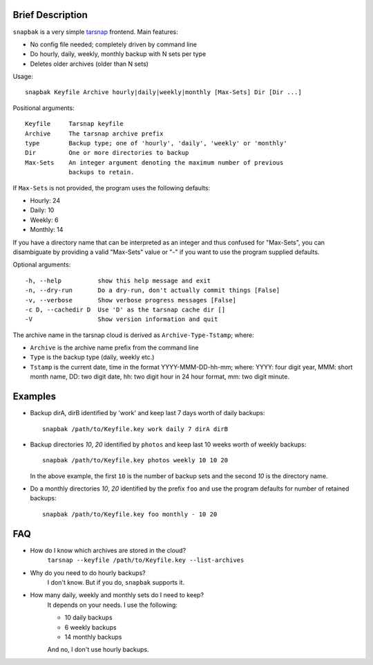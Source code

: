 Brief Description
=================
``snapbak`` is a very simple tarsnap_ frontend. Main features:

- No config file needed; completely driven by command line
- Do hourly, daily, weekly, monthly backup with N sets per type
- Deletes older archives (older than N sets)

.. _tarsnap: http://tarsnap.com/

Usage::

    snapbak Keyfile Archive hourly|daily|weekly|monthly [Max-Sets] Dir [Dir ...]

Positional arguments::

    Keyfile     Tarsnap keyfile
    Archive     The tarsnap archive prefix
    type        Backup type; one of 'hourly', 'daily', 'weekly' or 'monthly'
    Dir         One or more directories to backup
    Max-Sets    An integer argument denoting the maximum number of previous
                backups to retain.

If ``Max-Sets`` is not provided, the program uses the following
defaults:

- Hourly:  24 
- Daily:   10
- Weekly:   6
- Monthly: 14

If you have a directory name that can be interpreted as an
integer and thus confused for "Max-Sets", you can disambiguate by
providing a valid "Max-Sets" value or "-" if you want to use the
program supplied defaults.

Optional arguments::

    -h, --help          show this help message and exit
    -n, --dry-run       Do a dry-run, don't actually commit things [False]
    -v, --verbose       Show verbose progress messages [False]
    -c D, --cachedir D  Use 'D' as the tarsnap cache dir []
    -V                  Show version information and quit

The archive name in the tarsnap cloud is derived as ``Archive-Type-Tstamp``; where:

- ``Archive`` is the archive name prefix from the command line
- ``Type`` is the backup type (daily, weekly etc.)
- ``Tstamp`` is the current date, time in the format YYYY-MMM-DD-hh-mm; where:
  YYYY: four digit year, MMM: short month name, DD: two digit date,
  hh: two digit hour in 24 hour format, mm: two digit minute.


Examples
========
- Backup dirA, dirB identified by 'work' and keep last 7 days worth of
  daily backups::

      snapbak /path/to/Keyfile.key work daily 7 dirA dirB

- Backup directories *10*, *20* identified by ``photos`` and keep
  last 10 weeks worth of weekly backups::

      snapbak /path/to/Keyfile.key photos weekly 10 10 20

  In the above example, the first ``10`` is the number of backup sets
  and the second *10* is the directory name.

- Do a monthly directories *10*, *20* identified by the prefix ``foo`` and
  use the program defaults for number of retained backups::

      snapbak /path/to/Keyfile.key foo monthly - 10 20


FAQ
===
- How do I know which archives are stored in the cloud?
    ``tarsnap --keyfile /path/to/Keyfile.key --list-archives``

- Why do you need to do hourly backups?
    I don't know. But if you do, ``snapbak`` supports it.


- How many daily, weekly and monthly sets do I need to keep?
    It depends on your needs. I use the following:

    - 10 daily backups
    - 6 weekly backups
    - 14 monthly backups

    And no, I don't use hourly backups.


.. vim:ft=rst:notextmode:expandtab:tw=74:sw=4:ts=4:
